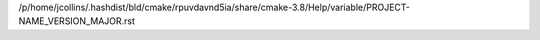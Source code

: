 /p/home/jcollins/.hashdist/bld/cmake/rpuvdavnd5ia/share/cmake-3.8/Help/variable/PROJECT-NAME_VERSION_MAJOR.rst